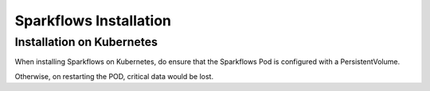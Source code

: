 Sparkflows Installation
=======================

Installation on Kubernetes
--------------------------

When installing Sparkflows on Kubernetes, do ensure that the Sparkflows Pod is configured with a PersistentVolume.

Otherwise, on restarting the POD, critical data would be lost.

